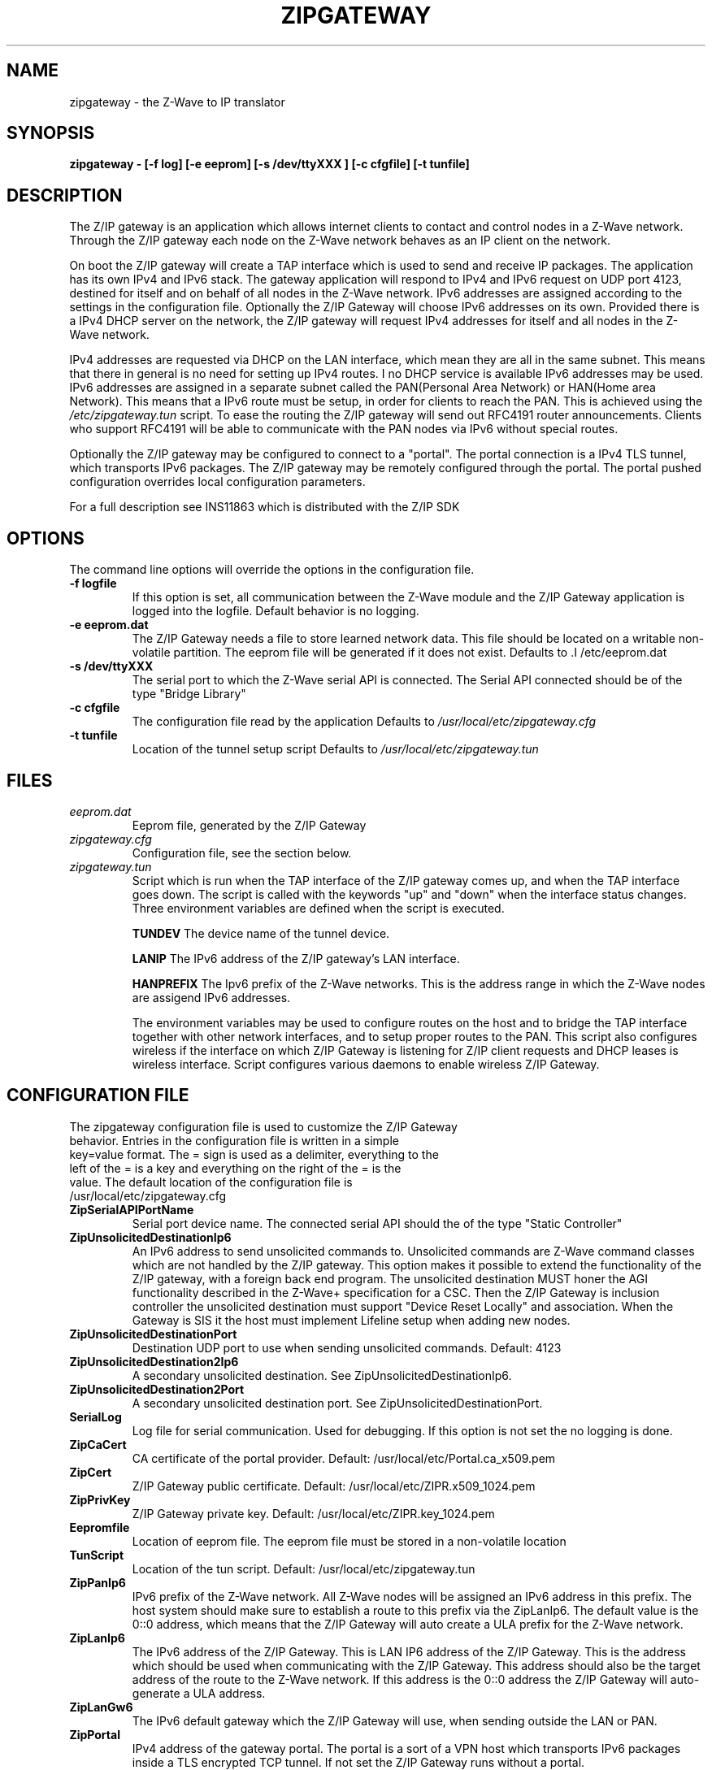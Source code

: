 .\"	Added by aes
.\"
.TH ZIPGATEWAY 1 2013-03-20 "Linux" "SERVICES"
.SH NAME
zipgateway \- the Z-Wave to IP translator
.SH SYNOPSIS
.B zipgateway \- [-f log] [-e eeprom] [-s /dev/ttyXXX ] [-c cfgfile] [-t tunfile]
.SH DESCRIPTION
The Z/IP gateway is an application which allows internet clients to contact and control nodes in a Z-Wave network. Through the Z/IP gateway each node on the Z-Wave network behaves as an IP client on the network.

On boot the Z/IP gateway will create a TAP interface which is used to send and receive IP packages. The application has its own IPv4 and IPv6 stack. The gateway application will respond to IPv4 and IPv6 request on UDP port 4123, destined for itself and on behalf of all nodes in the Z-Wave network. IPv6 addresses are assigned according to the settings in the configuration file. Optionally the Z/IP Gateway will choose IPv6 addresses on its own. Provided there is a IPv4 DHCP server on the network, the Z/IP gateway will request IPv4 addresses for itself and all nodes in the Z-Wave network.

IPv4 addresses are requested via DHCP on the LAN interface, which mean they are all in the same subnet. This means that there in general is no need for setting up IPv4 routes. I no DHCP service is available IPv6 addresses may be used. IPv6 addresses are assigned in a separate subnet called the PAN(Personal Area Network) or HAN(Home area Network). This means that a IPv6 route must be setup, in order for clients to reach the PAN. This is achieved using the \fI/etc/zipgateway.tun\fR script. To ease the routing the Z/IP gateway will send out RFC4191 router announcements. Clients who support RFC4191 will be able to communicate with the PAN nodes via IPv6 without special routes. 

Optionally the Z/IP gateway may be configured to connect to a "portal". The portal connection is a IPv4 TLS tunnel, which transports IPv6 packages. The Z/IP gateway may be remotely configured through the portal. The portal pushed configuration overrides local configuration parameters.

For a full description see INS11863 which is distributed with the Z/IP SDK

.SH OPTIONS
The command line options will override the options in the configuration file.
.TP
\fB\-f logfile\fR
If this option is set, all communication between the Z-Wave module and the Z/IP Gateway application is logged into the logfile. Default behavior is no logging.
.TP
\fB\-e eeprom.dat\fR
The Z/IP Gateway needs a file to store learned network data. This file should be located on a writable non-volatile partition. The eeprom file will be generated if it does not exist. 
Defaults to .I /etc/eeprom.dat
.TP
\fB\-s /dev/ttyXXX\fR
The serial port to which the Z-Wave serial API is connected. The Serial API connected should be of the type "Bridge Library"
.TP
\fB\-c cfgfile\fR
The configuration file read by the application
Defaults to
.I /usr/local/etc/zipgateway.cfg
.TP
\fB\-t tunfile\fR
Location of the tunnel setup script
Defaults to
.I /usr/local/etc/zipgateway.tun

.SH FILES
.TP
.I eeprom.dat
Eeprom file, generated by the Z/IP Gateway

.TP
.I zipgateway.cfg
Configuration file, see the section below.

.TP
.I zipgateway.tun
Script which is run when the TAP interface of the Z/IP gateway comes up, and when the TAP interface goes down. The script is called with the keywords "up" and "down" when the interface status changes. Three environment variables are defined when the script is executed.

.B TUNDEV
The device name of the tunnel device.

.B LANIP
The IPv6 address of the Z/IP gateway's LAN interface.

.B HANPREFIX
The Ipv6 prefix of the Z-Wave networks. This is the address range in which the Z-Wave nodes are assigend IPv6 addresses.

The environment variables may be used to configure routes on the host and to bridge the TAP interface together with other network interfaces, and to setup proper routes to the PAN.
This script also configures wireless if the interface on which Z/IP Gateway is listening for Z/IP client requests and DHCP leases is wireless interface. Script configures various daemons to enable wireless Z/IP Gateway.

.SH CONFIGURATION FILE
.TP
The zipgateway configuration file is used to customize the Z/IP Gateway behavior. Entries in the configuration file is written in a simple key=value format. The = sign is used as a delimiter, everything to the left of the = is a key and everything on the right of the = is the value. The default location of the configuration file is /usr/local/etc/zipgateway.cfg

.TP
.B ZipSerialAPIPortName
Serial port device name. The connected serial API should the of the type "Static Controller"

.TP
.B ZipUnsolicitedDestinationIp6
An IPv6 address to send unsolicited commands to. Unsolicited commands are Z-Wave command classes which are 
not handled by the Z/IP gateway. This option makes it possible to extend the functionality of the Z/IP gateway, 
with a foreign back end program. The unsolicited destination MUST honer the AGI functionality described in the 
Z-Wave+ specification for a CSC. Then the Z/IP Gateway is inclusion controller the unsolicited destination must 
support "Device Reset Locally" and association. When the Gateway is SIS it the host must implement Lifeline setup
when adding new nodes. 
 

.TP
.B ZipUnsolicitedDestinationPort
Destination UDP port to use when sending unsolicited commands.
Default: 4123

.TP
.B ZipUnsolicitedDestination2Ip6
A secondary unsolicited destination. See ZipUnsolicitedDestinationIp6.

.TP
.B ZipUnsolicitedDestination2Port
A secondary unsolicited destination port. See ZipUnsolicitedDestinationPort.

.TP
.B SerialLog
Log file for serial communication. Used for debugging. If this option is not set the no logging is done.

.TP
.B ZipCaCert
CA certificate of the portal provider.
Default: /usr/local/etc/Portal.ca_x509.pem

.TP
.B ZipCert
Z/IP Gateway public certificate.
Default: /usr/local/etc/ZIPR.x509_1024.pem 

.TP
.B ZipPrivKey
Z/IP Gateway private key.
Default: /usr/local/etc/ZIPR.key_1024.pem 

.TP
.B Eepromfile
Location of eeprom file. The eeprom file must be stored in a non-volatile location 

.TP
.B TunScript
Location of the tun script.
Default: /usr/local/etc/zipgateway.tun

.TP
.B ZipPanIp6
IPv6 prefix of the Z-Wave network. All Z-Wave nodes will be assigned an IPv6 address in this prefix. The host system should make sure to establish a route to this prefix via the ZipLanIp6. The default value is the 0::0 address, which means that the Z/IP Gateway will auto create a ULA prefix for the Z-Wave network.

.TP
.B ZipLanIp6
The IPv6 address of the Z/IP Gateway. This is LAN IP6 address of the Z/IP Gateway. This is the address which should be used when communicating with the Z/IP Gateway. This address should also be the target address of the route to the Z-Wave network. If this address is the 0::0 address the Z/IP Gateway will auto-generate a ULA address.

.TP
.B ZipLanGw6
The IPv6 default gateway which the Z/IP Gateway will use, when sending outside the LAN or PAN.

.TP
.B ZipPortal
IPv4 address of the gateway portal. The portal is a sort of a VPN host which transports IPv6 packages inside a TLS encrypted TCP tunnel. If not set the Z/IP Gateway runs without a portal.

.TP
.B ZipPortalPort
TCP port to use when connecting to a remote portal.
Default: 44123

.TP
.B ZipTunPrefix
The prefix of the network on the other side of the tunnel. The Z/IP Gateway will send all packages with destination within this prefix through the tunnel.

.TP
.B ZipTunIp6PrefixLength
The length of the tunnel prefix.
Default: 128 

.TP
.B ZipManufacturerID
Id to set in the version report.
Default: 0

.TP
.B ZipHardwareVersion
Hardware version to set in the version report.
Default: 1

.TP
.B ZipProductID
Id to set in the version report.
Default: 1

.TP
.B ZipProductType
Id to set in the version report.
Default: 1

.TP
.B ZipMBPort
Destination port for Mailbox proxy.
Default: 41230 

.TP
.B ZipMBDestinationIp6 
IP of Mailbox proxy service.
Default: None

.TP
.B ZipMBMode
Mode of operation of Mailbox proxy

.nr step 0 1
Values:

.IP \n[step] 3
Disable the Mailbox
.IP \n+[step]
Use the Z/IP Gateway's own Mailbox functionality
.IP \n+[step]
Use a Mailbox proxy service to store Mailbox messages

Default: 1

.TP
.B ZipPSK 
Pre shared key used in DTLS connection.
Default: None 

.TP
.B ExtraClasses
A space separated set of command classes the Z/IP Gateway should present in its node info frame. Command class
numbers must be given in deciaml, or in hex preceding 0x, ie. 0x65.
Version command class get frames with one of these command classes will be forwarded to the unsolicited destination.

.SH SEE ALSO
.BR brctl (8),
.BR ip (8)
.SH AUTHORS
Sigma Designs
